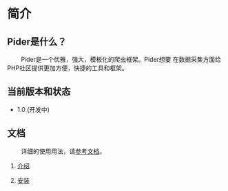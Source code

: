 * 简介
 
** Pider是什么？ 

@@html:&ensp;&ensp;&ensp;&ensp;@@ Pider是一个优雅，强大，模板化的爬虫框架。Pider想要
在数据采集方面给PHP社区提供更加方便，快捷的工具和框架。

** 当前版本和状态
  
+ 1.0 (开发中)
  
** 文档

@@html:&ensp;&ensp;&ensp;&ensp;@@ 详细的使用用法，请[[https://github.com/duanqiaobb/pider/tree/develop/doc/zh_cn/Introduction.md][参考文档]]。

1. [[https://github.com/duanqiaobb/pider/blob/develop/doc/zh_cn/Introduction.md][介绍]]

2. [[https://github.com/duanqiaobb/pider/blob/develop/doc/zh_cn/Installation.md][安装]]




